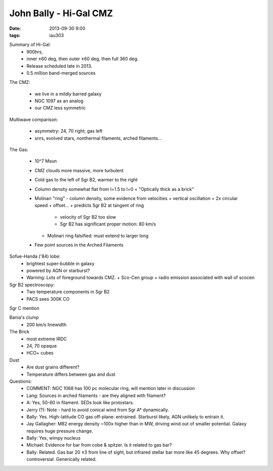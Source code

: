 John Bally - Hi-Gal CMZ
=======================
:date: 2013-09-30 9:00
:tags: iau303

.. image:: |filename|/iau303/images/bally.png
    :width: 800px

Summary of Hi-Gal: 
  * 900hrs, 
  * inner ±60 deg, then outer ±60 deg, then full 360 deg.  
  * Release scheduled late in 2013.  
  * 0.5 million band-merged sources

The CMZ:

  * we live in a mildly barred galaxy
  * NGC 1097 as an analog
  * our CMZ less symmetric

Multiwave comparison:

  * asymmetry: 24, 70 right; gas left
  * snrs, evolved stars, nonthermal filaments, arched filaments...

The Gas:

  * 10^7 Msun
  * CMZ clouds more massive, more turbulent
  * Cold gas to the left of Sgr B2, warmer to the right
  * Column density somewhat flat from l=1.5 to l=0
    + "Optically thick as a brick"
  * Molinari "ring" - column density, some evidence from velocities
    + vertical oscillation = 2x circular speed
    + offset...
    + predicts Sgr B2 at tangent of ring

      - velocity of Sgr B2 too slow
      - Sgr B2 has significant proper motion: 80 km/s

    + Molinari ring falsified: must extend to larger long
  * Few point sources in the Arched Filaments

Sofue-Handa ('84) lobe:
 * brightest super-bubble in galaxy
 * powered by AGN or starburst?
 * Warning: Lots of foreground towards CMZ.  
   + Sco-Cen group
   + radio emission associated with wall of scocen

Sgr B2 spectroscopy:
 * Two temperature components in Sgr B2
 * PACS sees 300K CO

Sgr C mention

Bania's clump
 * 200 km/s linewidth

The Brick
 * most extreme IRDC
 * 24, 70 opaque
 * HCO+ cubes

Dust
 * Are dust grains different?
 * Temperature differs between gas and dust

Questions:
 * COMMENT: NGC 1068 has 100 pc molecular ring, will mention later in discussion
 
 * Lang: Sources in arched filaments - are they aligned with filament?
 * A: Yes, 50-60 in filament.  SEDs look like protostars.
 
 * Jerry (?): Note - hard to avoid conical wind from Sgr A* dynamically.
 * Bally: Yes.  High-latitude CO gas off-plane: entrained.  Starburst likely, AGN
   unlikely to entrain it.
 
 * Jay Gallagher: M82 energy density ~100x higher than in MW, driving wind out of
   smaller potential.  Galaxy requires huge pressure change.
 * Bally: Yes, wimpy nucleus
 
 * Michael: Evidence for bar from cobe & spitzer.  Is it related to gas bar?
 * Bally: Related.  Gas bar 20 ±3 from line of sight, but infrared stellar bar
   more like 45 degrees.  Why offset? controversial.  Generically related.
